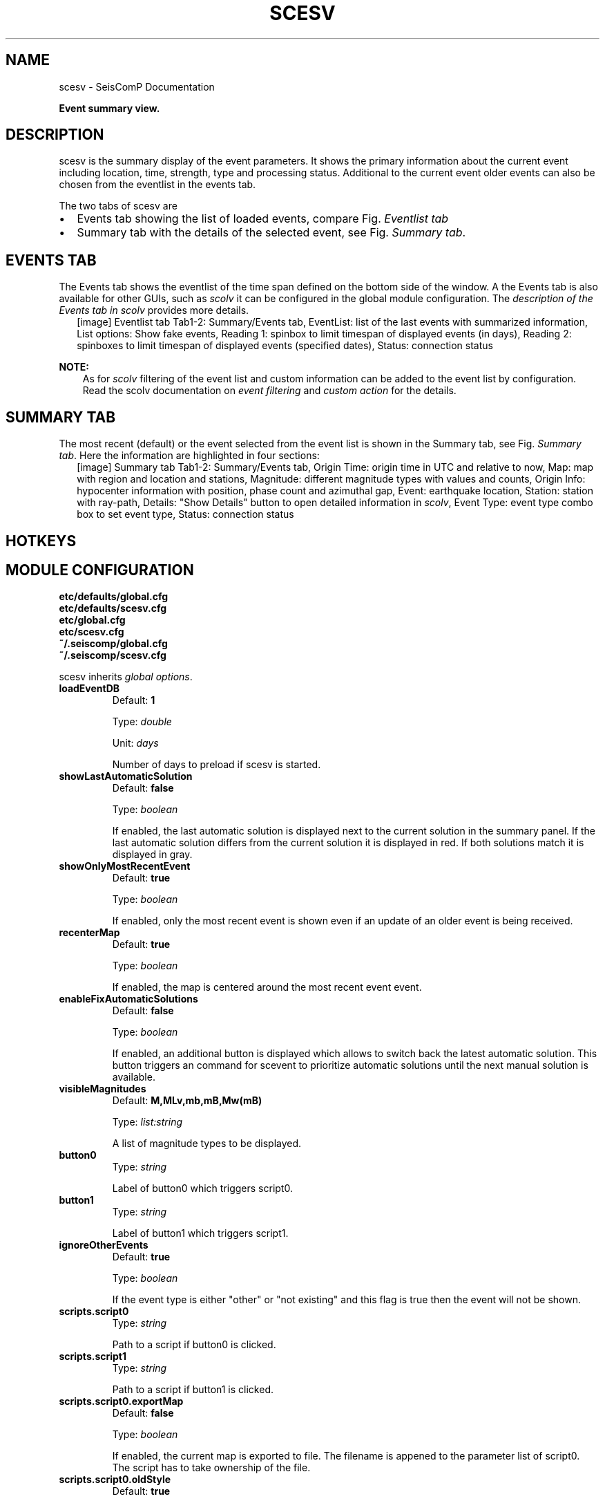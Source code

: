 .\" Man page generated from reStructuredText.
.
.
.nr rst2man-indent-level 0
.
.de1 rstReportMargin
\\$1 \\n[an-margin]
level \\n[rst2man-indent-level]
level margin: \\n[rst2man-indent\\n[rst2man-indent-level]]
-
\\n[rst2man-indent0]
\\n[rst2man-indent1]
\\n[rst2man-indent2]
..
.de1 INDENT
.\" .rstReportMargin pre:
. RS \\$1
. nr rst2man-indent\\n[rst2man-indent-level] \\n[an-margin]
. nr rst2man-indent-level +1
.\" .rstReportMargin post:
..
.de UNINDENT
. RE
.\" indent \\n[an-margin]
.\" old: \\n[rst2man-indent\\n[rst2man-indent-level]]
.nr rst2man-indent-level -1
.\" new: \\n[rst2man-indent\\n[rst2man-indent-level]]
.in \\n[rst2man-indent\\n[rst2man-indent-level]]u
..
.TH "SCESV" "1" "Nov 15, 2023" "5.5.11" "SeisComP"
.SH NAME
scesv \- SeisComP Documentation
.sp
\fBEvent summary view.\fP
.SH DESCRIPTION
.sp
scesv is the summary display of the event parameters. It shows the primary information
about the current event including location, time, strength, type and processing status.
Additional to the current event older events can also be chosen from the eventlist in the
events tab.
.sp
The two tabs of scesv are
.INDENT 0.0
.IP \(bu 2
Events tab showing the list of loaded events, compare Fig. \fI\%Eventlist tab\fP
.IP \(bu 2
Summary tab with the details of the selected event, see Fig. \fI\%Summary tab\fP\&.
.UNINDENT
.SH EVENTS TAB
.sp
The Events tab shows the eventlist of the time span defined on the bottom side of
the window. A the Events tab is also available for other GUIs, such as \fI\%scolv\fP
it can be configured in the global module configuration.
The \fI\%description of the Events tab in scolv\fP provides more
details.
.INDENT 0.0
.INDENT 2.5
[image]
Eventlist tab
Tab1\-2: Summary/Events tab, EventList: list of the last events with summarized information,
List options: Show fake events, Reading 1: spinbox to limit timespan of displayed events (in days),
Reading 2: spinboxes to limit timespan of displayed events (specified dates), Status: connection status
.UNINDENT
.UNINDENT
.sp
\fBNOTE:\fP
.INDENT 0.0
.INDENT 3.5
As for \fI\%scolv\fP filtering of the event list and custom information can be
added to the event list by configuration. Read the scolv documentation on
\fI\%event filtering\fP and \fI\%custom action\fP
for the details.
.UNINDENT
.UNINDENT
.SH SUMMARY TAB
.sp
The most recent (default) or the event selected from the event list is shown in
the Summary tab, see Fig. \fI\%Summary tab\fP\&.
Here the information are highlighted in four sections:
.TS
center;
|l|l|.
_
T{
section
T}	T{
description
T}
_
T{
Time
T}	T{
Orign time in UTC and relative to now
T}
_
T{
Region
T}	T{
A map of the region and location with the event and stations
T}
_
T{
Magnitude
T}	T{
Different magnitude types, the values and counts
T}
_
T{
Hypocenter
T}	T{
Origin information with location, depth, azimuthal gap etc.
T}
_
.TE
.INDENT 0.0
.INDENT 2.5
[image]
Summary tab
Tab1\-2: Summary/Events tab, Origin Time: origin time in UTC and relative to now, Map: map with region
and location and stations, Magnitude: different magnitude types with values and counts,
Origin Info: hypocenter information with position, phase count and azimuthal gap,
Event: earthquake location, Station: station with ray\-path, Details: \(dqShow Details\(dq button to open
detailed information in \fI\%scolv\fP, Event Type: event type combo box to set event type, Status: connection status
.UNINDENT
.UNINDENT
.SH HOTKEYS
.TS
center;
|l|l|.
_
T{
Hotkey
T}	T{
Description
T}
_
T{
\fBF1\fP
T}	T{
Open \fISeisComP\fP documentation
T}
_
T{
Shift + \fBF1\fP
T}	T{
Open scesv documentation
T}
_
T{
\fBF2\fP
T}	T{
Setup connection dialog
T}
_
T{
\fBF6\fP
T}	T{
Show propagation of P and S wave
T}
_
T{
\fBF7\fP
T}	T{
Show focal mechanism by beach ball
T}
_
T{
Shift + \fBF7\fP
T}	T{
Show focal mechanism by beach ball
T}
_
T{
\fBF8\fP
T}	T{
Toggle auto update
T}
_
T{
\fBF9\fP
T}	T{
Show raypaths and associated stations
T}
_
T{
\fBF10\fP
T}	T{
Toggle tabs
T}
_
T{
\fBF11\fP
T}	T{
Toggle fullscreen
T}
_
T{
Mouse wheel
T}	T{
Zoom map in/out
T}
_
T{
Double click
T}	T{
Center map
T}
_
.TE
.SH MODULE CONFIGURATION
.nf
\fBetc/defaults/global.cfg\fP
\fBetc/defaults/scesv.cfg\fP
\fBetc/global.cfg\fP
\fBetc/scesv.cfg\fP
\fB~/.seiscomp/global.cfg\fP
\fB~/.seiscomp/scesv.cfg\fP
.fi
.sp
.sp
scesv inherits \fI\%global options\fP\&.
.INDENT 0.0
.TP
.B loadEventDB
Default: \fB1\fP
.sp
Type: \fIdouble\fP
.sp
Unit: \fIdays\fP
.sp
Number of days to preload if scesv is started.
.UNINDENT
.INDENT 0.0
.TP
.B showLastAutomaticSolution
Default: \fBfalse\fP
.sp
Type: \fIboolean\fP
.sp
If enabled, the last automatic solution is displayed next to the
current solution in the summary panel. If the last automatic
solution differs from the current solution it is displayed
in red. If both solutions match it is displayed in gray.
.UNINDENT
.INDENT 0.0
.TP
.B showOnlyMostRecentEvent
Default: \fBtrue\fP
.sp
Type: \fIboolean\fP
.sp
If enabled, only the most recent event is shown even if an update of
an older event is being received.
.UNINDENT
.INDENT 0.0
.TP
.B recenterMap
Default: \fBtrue\fP
.sp
Type: \fIboolean\fP
.sp
If enabled, the map is centered around the most recent event event.
.UNINDENT
.INDENT 0.0
.TP
.B enableFixAutomaticSolutions
Default: \fBfalse\fP
.sp
Type: \fIboolean\fP
.sp
If enabled, an additional button is displayed which allows to
switch back the latest automatic solution. This button triggers
an command for scevent to prioritize automatic solutions until
the next manual solution is available.
.UNINDENT
.INDENT 0.0
.TP
.B visibleMagnitudes
Default: \fBM,MLv,mb,mB,Mw(mB)\fP
.sp
Type: \fIlist:string\fP
.sp
A list of magnitude types to be displayed.
.UNINDENT
.INDENT 0.0
.TP
.B button0
Type: \fIstring\fP
.sp
Label of button0 which triggers script0.
.UNINDENT
.INDENT 0.0
.TP
.B button1
Type: \fIstring\fP
.sp
Label of button1 which triggers script1.
.UNINDENT
.INDENT 0.0
.TP
.B ignoreOtherEvents
Default: \fBtrue\fP
.sp
Type: \fIboolean\fP
.sp
If the event type is either \(dqother\(dq or
\(dqnot existing\(dq and this flag is true then the
event will not be shown.
.UNINDENT
.INDENT 0.0
.TP
.B scripts.script0
Type: \fIstring\fP
.sp
Path to a script if button0 is clicked.
.UNINDENT
.INDENT 0.0
.TP
.B scripts.script1
Type: \fIstring\fP
.sp
Path to a script if button1 is clicked.
.UNINDENT
.INDENT 0.0
.TP
.B scripts.script0.exportMap
Default: \fBfalse\fP
.sp
Type: \fIboolean\fP
.sp
If enabled, the current map is exported to file.
The filename is appened to the parameter list of script0.
The script has to take ownership of the file.
.UNINDENT
.INDENT 0.0
.TP
.B scripts.script0.oldStyle
Default: \fBtrue\fP
.sp
Type: \fIboolean\fP
.sp
If enabled, the parameter list of script0 is event ID,
arrival count, magnitude, description.
.sp
If disabled, the parameter list of script0 is event ID,
preferredOriginID, preferredMagnitudeID,
preferredFocalMechanismID.
.UNINDENT
.INDENT 0.0
.TP
.B scripts.script1.exportMap
Default: \fBfalse\fP
.sp
Type: \fIboolean\fP
.sp
If enabled, the current map is exported to file.
The filename is appened to the parameter list of script1.
The script has to take ownership of the file.
.UNINDENT
.INDENT 0.0
.TP
.B scripts.script1.oldStyle
Default: \fBtrue\fP
.sp
Type: \fIboolean\fP
.sp
If enabled, the parameter list of script1 is event ID,
arrivalCount, magnitude, description.
.sp
If disabled, the parameter list of script1 is event ID,
preferredOriginID, preferredMagnitudeID,
preferredFocalMechanismID.
.UNINDENT
.INDENT 0.0
.TP
.B summary.borders
Default: \fBfalse\fP
.sp
Type: \fIboolean\fP
.sp
Draw borders in the summary panel.
.UNINDENT
.sp
\fBNOTE:\fP
.INDENT 0.0
.INDENT 3.5
\fBdisplay.*\fP
\fIAdjust content or display custom information in the Summary tab.\fP
.UNINDENT
.UNINDENT
.INDENT 0.0
.TP
.B display.lonmin
Default: \fB\-180\fP
.sp
Type: \fIdouble\fP
.sp
Unit: \fIdeg\fP
.sp
Minimum longitude of initially displayed map region.
.UNINDENT
.INDENT 0.0
.TP
.B display.lonmax
Default: \fB180\fP
.sp
Type: \fIdouble\fP
.sp
Unit: \fIdeg\fP
.sp
Maximum longitude of initially displayed map region.
.UNINDENT
.INDENT 0.0
.TP
.B display.latmin
Default: \fB\-90\fP
.sp
Type: \fIdouble\fP
.sp
Unit: \fIdeg\fP
.sp
Minimum latitude of initially displayed map region.
.UNINDENT
.INDENT 0.0
.TP
.B display.latmax
Default: \fB90\fP
.sp
Type: \fIdouble\fP
.sp
Unit: \fIdeg\fP
.sp
Maximum latitude of initially displayed map region.
.UNINDENT
.sp
\fBNOTE:\fP
.INDENT 0.0
.INDENT 3.5
\fBdisplay.event.*\fP
\fIEvent information\fP
.UNINDENT
.UNINDENT
.INDENT 0.0
.TP
.B display.event.comment.id
Type: \fIstring\fP
.sp
ID of the event comment to be considered.
.UNINDENT
.INDENT 0.0
.TP
.B display.event.comment.default
Type: \fIstring\fP
.sp
Value to be shown in case no valid event comment is
found.
.UNINDENT
.INDENT 0.0
.TP
.B display.event.comment.label
Type: \fIstring\fP
.sp
Label of the value to be shown.
.UNINDENT
.sp
\fBNOTE:\fP
.INDENT 0.0
.INDENT 3.5
\fBdisplay.origin.*\fP
\fIOrigin information\fP
.UNINDENT
.UNINDENT
.sp
\fBNOTE:\fP
.INDENT 0.0
.INDENT 3.5
\fBdisplay.origin.comment.*\fP
\fIDisplay origin comments.\fP
.UNINDENT
.UNINDENT
.INDENT 0.0
.TP
.B display.origin.comment.id
Type: \fIstring\fP
.sp
ID of the origin comment to be considered.
.UNINDENT
.INDENT 0.0
.TP
.B display.origin.comment.default
Type: \fIstring\fP
.sp
Value to be shown in case no valid origin comment is
found.
.UNINDENT
.INDENT 0.0
.TP
.B display.origin.comment.label
Type: \fIstring\fP
.sp
Label of the value to be shown.
.UNINDENT
.sp
\fBNOTE:\fP
.INDENT 0.0
.INDENT 3.5
\fBpoi.*\fP
\fIDisplay information related to a point of interest (POI)\fP
\fIread from the cities XML file.\fP
.UNINDENT
.UNINDENT
.INDENT 0.0
.TP
.B poi.maxDist
Default: \fB20\fP
.sp
Type: \fIdouble\fP
.sp
Unit: \fIdeg\fP
.sp
Maximum distance in degrees of a POI to be taken into account.
.UNINDENT
.INDENT 0.0
.TP
.B poi.minPopulation
Type: \fIdouble\fP
.sp
The minimum population of a POI to be taken into account.
.UNINDENT
.INDENT 0.0
.TP
.B poi.message
Type: \fIstring\fP
.sp
Message conversion string that converts a POI into the text
displayed under the region label. There are different
placeholders that can be used: @dist@, @dir@, @poi@ and @region@.
.UNINDENT
.SH COMMAND-LINE OPTIONS
.sp
\fBscesv [options]\fP
.SS Generic
.INDENT 0.0
.TP
.B \-h, \-\-help
Show help message.
.UNINDENT
.INDENT 0.0
.TP
.B \-V, \-\-version
Show version information.
.UNINDENT
.INDENT 0.0
.TP
.B \-\-config\-file arg
Use alternative configuration file. When this option is
used the loading of all stages is disabled. Only the
given configuration file is parsed and used. To use
another name for the configuration create a symbolic
link of the application or copy it. Example:
scautopick \-> scautopick2.
.UNINDENT
.INDENT 0.0
.TP
.B \-\-plugins arg
Load given plugins.
.UNINDENT
.INDENT 0.0
.TP
.B \-\-auto\-shutdown arg
Enable/disable self\-shutdown because a master module shutdown.
This only works when messaging is enabled and the master
module sends a shutdown message (enabled with \-\-start\-stop\-msg
for the master module).
.UNINDENT
.INDENT 0.0
.TP
.B \-\-shutdown\-master\-module arg
Set the name of the master\-module used for auto\-shutdown.
This is the application name of the module actually
started. If symlinks are used, then it is the name of
the symlinked application.
.UNINDENT
.INDENT 0.0
.TP
.B \-\-shutdown\-master\-username arg
Set the name of the master\-username of the messaging
used for auto\-shutdown. If \(dqshutdown\-master\-module\(dq is
given as well, this parameter is ignored.
.UNINDENT
.SS Verbosity
.INDENT 0.0
.TP
.B \-\-verbosity arg
Verbosity level [0..4]. 0:quiet, 1:error, 2:warning, 3:info,
4:debug.
.UNINDENT
.INDENT 0.0
.TP
.B \-v, \-\-v
Increase verbosity level (may be repeated, eg. \-vv).
.UNINDENT
.INDENT 0.0
.TP
.B \-q, \-\-quiet
Quiet mode: no logging output.
.UNINDENT
.INDENT 0.0
.TP
.B \-\-component arg
Limit the logging to a certain component. This option can
be given more than once.
.UNINDENT
.INDENT 0.0
.TP
.B \-s, \-\-syslog
Use syslog logging backend. The output usually goes to
/var/lib/messages.
.UNINDENT
.INDENT 0.0
.TP
.B \-l, \-\-lockfile arg
Path to lock file.
.UNINDENT
.INDENT 0.0
.TP
.B \-\-console arg
Send log output to stdout.
.UNINDENT
.INDENT 0.0
.TP
.B \-\-debug
Execute in debug mode.
Equivalent to \-\-verbosity=4 \-\-console=1 .
.UNINDENT
.INDENT 0.0
.TP
.B \-\-log\-file arg
Use alternative log file.
.UNINDENT
.INDENT 0.0
.TP
.B \-\-print\-component arg
For each log entry print the component right after the
log level. By default the component output is enabled
for file output but disabled for console output.
.UNINDENT
.INDENT 0.0
.TP
.B \-\-trace
Execute in trace mode.
Equivalent to \-\-verbosity=4 \-\-console=1 \-\-print\-component=1
\-\-print\-context=1 .
.UNINDENT
.SS Messaging
.INDENT 0.0
.TP
.B \-u, \-\-user arg
Overrides configuration parameter \fI\%connection.username\fP\&.
.UNINDENT
.INDENT 0.0
.TP
.B \-H, \-\-host arg
Overrides configuration parameter \fI\%connection.server\fP\&.
.UNINDENT
.INDENT 0.0
.TP
.B \-t, \-\-timeout arg
Overrides configuration parameter \fI\%connection.timeout\fP\&.
.UNINDENT
.INDENT 0.0
.TP
.B \-g, \-\-primary\-group arg
Overrides configuration parameter \fI\%connection.primaryGroup\fP\&.
.UNINDENT
.INDENT 0.0
.TP
.B \-S, \-\-subscribe\-group arg
A group to subscribe to.
This option can be given more than once.
.UNINDENT
.INDENT 0.0
.TP
.B \-\-content\-type arg
Overrides configuration parameter \fI\%connection.contentType\fP\&.
.UNINDENT
.INDENT 0.0
.TP
.B \-\-start\-stop\-msg arg
Set sending of a start and a stop message.
.UNINDENT
.SS Database
.INDENT 0.0
.TP
.B \-\-db\-driver\-list
List all supported database drivers.
.UNINDENT
.INDENT 0.0
.TP
.B \-d, \-\-database arg
The database connection string, format:
\fI\%service://user:pwd@host/database\fP\&.
\(dqservice\(dq is the name of the database driver which
can be queried with \(dq\-\-db\-driver\-list\(dq.
.UNINDENT
.INDENT 0.0
.TP
.B \-\-config\-module arg
The config module to use.
.UNINDENT
.INDENT 0.0
.TP
.B \-\-inventory\-db arg
Load the inventory from the given database or file, format:
[\fI\%service://]location\fP .
.UNINDENT
.INDENT 0.0
.TP
.B \-\-db\-disable
Do not use the database at all
.UNINDENT
.SS Records
.INDENT 0.0
.TP
.B \-\-record\-driver\-list
List all supported record stream drivers.
.UNINDENT
.INDENT 0.0
.TP
.B \-I, \-\-record\-url arg
The recordstream source URL, format:
[\fI\%service://\fP]location[#type].
\(dqservice\(dq is the name of the recordstream driver
which can be queried with \(dq\-\-record\-driver\-list\(dq.
If \(dqservice\(dq is not given, \(dq\fI\%file://\fP\(dq is
used.
.UNINDENT
.INDENT 0.0
.TP
.B \-\-record\-file arg
Specify a file as record source.
.UNINDENT
.INDENT 0.0
.TP
.B \-\-record\-type arg
Specify a type for the records being read.
.UNINDENT
.SS Cities
.INDENT 0.0
.TP
.B \-\-city\-xml arg
The path to the cities XML file. This overrides the default
paths. Compare with the global parameter \(dqcitiesXML\(dq.
.UNINDENT
.SS User interface
.INDENT 0.0
.TP
.B \-F, \-\-full\-screen
Start the application filling the entire screen.
This only works with GUI applications.
.UNINDENT
.INDENT 0.0
.TP
.B \-N, \-\-non\-interactive
Use non\-interactive presentation mode. This only works with
GUI applications.
.UNINDENT
.SS Options
.INDENT 0.0
.TP
.B \-\-script0 arg
Path to the script called when configurable
button0 is pressed; EventID, arrival count, magnitude and
the additional location information string are passed as
parameters $1, $2, $3 and $4, respectively.
.UNINDENT
.INDENT 0.0
.TP
.B \-\-script1 arg
Path to the script called when configurable
button1 is pressed; EventID, arrival count, magnitude and
the additional location information string are passed as
parameters $1, $2, $3 and $4, respectively.
.UNINDENT
.INDENT 0.0
.TP
.B \-\-load\-event\-db arg
Number of days to load from database.
.UNINDENT
.SH AUTHOR
gempa GmbH, GFZ Potsdam
.SH COPYRIGHT
gempa GmbH, GFZ Potsdam
.\" Generated by docutils manpage writer.
.
